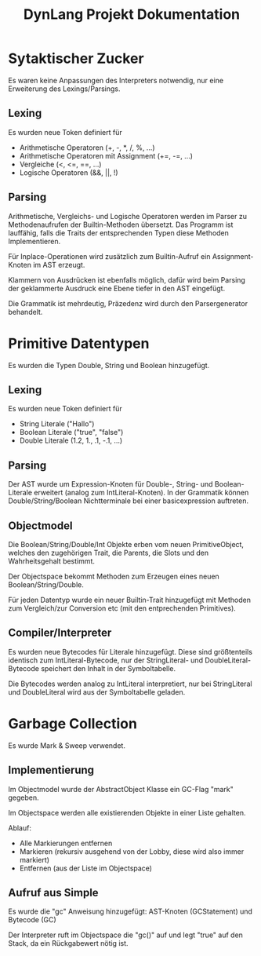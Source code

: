 #+TITLE: DynLang Projekt Dokumentation
#+OPTIONS: toc:nil

* Sytaktischer Zucker
Es waren keine Anpassungen des Interpreters notwendig, nur eine Erweiterung des Lexings/Parsings.

** Lexing
Es wurden neue Token definiert für

- Arithmetische Operatoren (+, -, *, /, %, ...)
- Arithmetische Operatoren mit Assignment (+=, -=, ...)
- Vergleiche (<, <=, ==, ...)
- Logische Operatoren (&&, ||, !)

** Parsing
Arithmetische, Vergleichs- und Logische Operatoren werden im Parser zu Methodenaufrufen der Builtin-Methoden übersetzt.
Das Programm ist lauffähig, falls die Traits der entsprechenden Typen diese Methoden Implementieren.

Für Inplace-Operationen wird zusätzlich zum Builtin-Aufruf ein Assignment-Knoten im AST erzeugt.

Klammern von Ausdrücken ist ebenfalls möglich, dafür wird beim Parsing der geklammerte Ausdruck eine Ebene tiefer in den AST eingefügt.

Die Grammatik ist mehrdeutig, Präzedenz wird durch den Parsergenerator behandelt.

* Primitive Datentypen
Es wurden die Typen Double, String und Boolean hinzugefügt.

** Lexing
Es wurden neue Token definiert für

- String Literale ("Hallo")
- Boolean Literale ("true", "false")
- Double Literale (1.2, 1., .1, -.1, ...)

** Parsing
Der AST wurde um Expression-Knoten für Double-, String- und Boolean-Literale erweitert (analog zum IntLiteral-Knoten).
In der Grammatik können Double/String/Boolean Nichtterminale bei einer basicexpression auftreten.

** Objectmodel
Die Boolean/String/Double/Int Objekte erben vom neuen PrimitiveObject, welches den zugehörigen Trait, die Parents, die Slots und den Wahrheitsgehalt bestimmt.

Der Objectspace bekommt Methoden zum Erzeugen eines neuen Boolean/String/Double.

Für jeden Datentyp wurde ein neuer Builtin-Trait hinzugefügt mit Methoden zum Vergleich/zur Conversion etc (mit den entprechenden Primitives).

** Compiler/Interpreter
Es wurden neue Bytecodes für Literale hinzugefügt.
Diese sind größtenteils identisch zum IntLiteral-Bytecode, nur der StringLiteral- und DoubleLiteral-Bytecode speichert den Inhalt in der Symboltabelle.

Die Bytecodes werden analog zu IntLiteral interpretiert, nur bei StringLiteral und DoubleLiteral wird aus der Symboltabelle geladen.

* Garbage Collection
Es wurde Mark & Sweep verwendet.

** Implementierung
Im Objectmodel wurde der AbstractObject Klasse ein GC-Flag "mark" gegeben.

Im Objectspace werden alle existierenden Objekte in einer Liste gehalten.

Ablauf:
- Alle Markierungen entfernen
- Markieren (rekursiv ausgehend von der Lobby, diese wird also immer markiert)
- Entfernen (aus der Liste im Objectspace)

** Aufruf aus Simple
Es wurde die "gc" Anweisung hinzugefügt: AST-Knoten (GCStatement) und Bytecode (GC)

Der Interpreter ruft im Objectspace die "gc()" auf und legt "true" auf den Stack, da ein Rückgabewert nötig ist.
